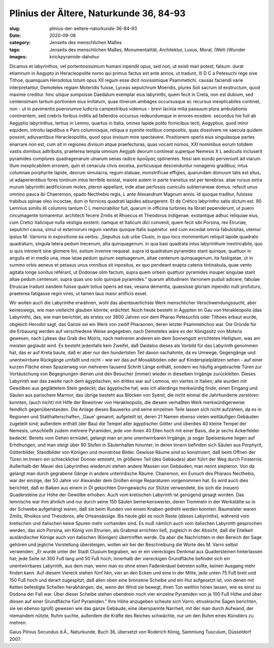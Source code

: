 Plinius der Ältere, Naturkunde 36, 84-93
========================================

:slug: plinius-der-aeltere-naturkunde-36-84-93
:date: 2020-09-08
:category: Jenseits des menschlichen Maßes
:tags: Jenseits des menschlichen Maßes, Monumentalität, Architektur, Luxus, Moral, (Welt-)Wunder
:images: knickpyramide-dahshur

.. class:: original

    Dicamus et labyrinthos, vel portentosissimum humani inpendii opus, sed non, ut existi mari potest, falsum. durat etiamnum in Aegypto in Heracleopolite nomo qui primus factus est ante annos, ut tradunt, III D C a Petesuchi rege sive Tithoe, quamquam Herodotus totum opus XII regum esse dicit novissimique Psammetichi. causas faciendi varie interpretantur, Demoteles regiam Moteridis fuisse, Lyceas sepulchrum Moeridis, plures Soli sacrum id exstructum, quod maxime creditur. hinc utique sumpsisse Daedalum exemplar eius labyrinthi, quem fecit in Creta, non est dubium, sed centensimam tantum portionem eius imitatum, quae itinerum ambages occursusque ac recursus inexplicabiles continet, non - ut in pavimentis puerorumve ludicris campestribus videmus - brevi lacinia milia passuum plura ambulationis continentem, sed crebris foribus inditis ad fallendos occursus redeundumque in errores eosdem. secundus hie fuit ab Aegyptio labyrinthus, tertius in Lemno, quartus in Italia, omnes lapide polito fornicibus tecti, Aegyptius, quod miror equidem, introitu lapidibus e Paro columnisque, reliqua e syenite molibus compositis, quas dissolvere ne saecula quidem possint, adiuvantibus Heracleopolitis, quod opus invisum mire spectavere. Positionem operis eius singulasque partes enarrare non est, cum sit in regiones divisum atque praefecturas, quas vocant nomos, XXI nominibus eorum totidem vastis domibus adtributis, praeterea templa omnium Aegypti deorum contineat superque Nemesis X L aediculis incluserit pyramides complures quadragenarum ulnarum senas radice άροΰρας optinentes. fessi iam eundo perveniunt ad viarum illum inexplicabilem errorem, quin et cenacula clivis excelsa, porticusque descenduntur nonagenis gradibus; intus columnae porphyrite lapide, deorum simulacra, regum statuae, monstrificae effigies, quarundam domuum talis est situs, ut adaperientibus fores tonitrum intus terribile existat, maiore autem in parte transitus est per tenebras. aliae rursus extra murum labyrinthi aedificiorum moles; pteron appellant, inde aliae perfossis cuniculis subterraneae domus. refecit unus omnino pauca ibi Chaeremon, spado Necthebis regis, L ante Alexandrum Magnum annis. id quoque traditur, fulsisse trabibus spinae oleo incoctae, dum in fornices quadrati lapides adsurgerent. Et de Crético labyrintho satis dictum est. 90 Lemnius similis illi columnis tantum C L memorabilior fuit, quarum in officina turbines ita librati pependerunt, ut puero circumagente tornarentur. architecti fecere Zmilis et Rhoecus et Theodorus indigenae. exstantque adhuc reliquiae eius, cum Cretici Italicique nulla vestigia exstent. namque et Italicum dici convenit, quem fecit sibi Porsina, rex Etruriae, sepulchri causa, simul ut externorum regum vanitas quoque Italis superetur. sed cum excedat omnia fabulositas, utemur ipsius M. Varronis in expositione ea verbis: „Sepultus sub urbe Clusio, in quo loco monimentum reliquit lapide quadrato quadraturn, singula latera pedum trecenum, alta quinquagenum. in qua basi quadrata intus labyrinthum inextricabile, quo si quis introierit sine glomere lini, exitum invenire nequeat. supra id quadratum pyramides stant quinque, quattuor in angulis et in medio una, imae latae pedum quinum septuagenum, altae centenum quinquagenum, ita fastigatae, ut in summo orbis aeneus et petasus unus omnibus sit inpositus, ex quo pendeant exapta catenis tintinabula, quae vento agitata longe sonitus référant, ut Dodonae olim factum, supra quem orbem quattuor pyramides insuper singulae stant altae pedum centenum. supra quas uno solo quinqué pyramides." quarum altitudinem Varronem puduit adicere; fabulae Etruscae tradunt eandem fuisse quam totius operis ad eas, vesana dementia, quaesisse gloriam inpendio nulli profuturo, praeterea fatigasse regni vires, ut tamen laus maior artificis esset.

.. class:: translation

    Wir wollen auch die Labyrinthe erwähnen, wohl das abenteuerlichste Werk menschlicher Verschwendungssucht, aber keineswegs, wie man vielleicht glauben könnte, erdichtet. Noch heute besteht in Ägypten im Gau von Herakleopolis (das Labyrinth), das, wie man berichtet, als erstes vor 3600 Jahren von dem Pharao Petesuchis oder Tithoes erbaut wurde, obgleich Herodot sagt, das Ganze sei ein Werk von zwölf Pharaonen, deren letzter Psammetichos war. Die Gründe für die Erbauung werden auf verschiedene Weise angegeben; nach Demoteles wäre es der Königssitz von Moteris gewesen, nach Lykeas das Grab des Moiris, nach mehreren anderen ein dem Sonnengott errichtetes Heiligtum, was am meisten geglaubt wird. Es besteht jedenfalls kein Zweifel, daß Daidalos dieses als Vorbild für das Labyrinth genommen hat, das er auf Kreta baute, daß er aber nur den hundertsten Teil davon nachahmte, da es Umwege, Gegengänge und unentwirrbare Rückgänge umfaßt und nicht - wie wir das auf Mosaikböden oder auf Kinderspielplätzen sehen - auf einer kurzen Fläche einen Spazierweg von mehreren tausend Schritt Länge enthält, sondern wo häufig angebrachte Türen zur Vortäuschung von Begegnungen dienen und den Besucher (immer) wieder in dieselben Irrgänge zurückleiten. Dieses Labyrinth war das zweite nach dem ägyptischen, ein drittes war auf Lemnos, ein viertes in Italien; alle wurden mit Gewölben aus geglättetem Stein gedeckt; das ägyptische hat, was ich allerdings merkwürdig finde, einen Eingang und Säulen aus parischem Marmor, das übrige besteht aus Blöcken von Syenit, die nicht einmal die Jahrhunderte zerstören konnten, (auch nicht) mit Hilfe der Bewohner von Herakleopolis, die diesem verhaßten Werk merkwürdigerweise feindlich gegenüberstanden. Die Anlage dieses Bauwerks und seine einzelnen Teile lassen sich nicht aufzählen, da es in Regionen und Statthalterschaften, ,Gaue' genannt, aufgeteilt ist, deren 21 Namen ebenso vielen weitläufigen Gebäuden zugeteilt sind; außerdem enthält (der Bau) die Tempel aller ägyptischer Götter und überdies 40 kleine Tempel der Nemesis, umschließt zudem mehrere Pyramiden, jede von ihnen 40 Ellen hoch mit einer Basis, die je sechs Ackerfelder bedeckt. Bereits vom Gehen ermüdet, gelangt man an jene unentwirrbaren Irrgänge; ja sogar Speiseräume liegen auf Erhöhungen, und man steigt über 90 Stufen in Säulenhallen hinunter; in deren Innern befinden sich Säulen aus Porphyrit, Götterbilder, Standbilder von Königen und monströse Bilder. Gewisse Räume sind so konstruiert, daß beim Offnen der Türen im Innern ein schrecklicher Donner entsteht, im größeren Teil (des Gebäudes) aber führt der Weg durch Finsternis. Außerhalb der Mauer des Labyrinthes wiederum stehen andere Massen von Gebäuden; man nennt siepteron. Von da gelangt man durch gegrabene Gänge in andere unterirdische Räume. Chairemon, ein Eunuch des Pharaos Necthebis, war der einzige, der 50 Jahre vor Alexander dem Großen einige Reparaturen vorgenommen hat. Es wird auch dies berichtet, daß er Balken aus einem in Öl gekochten Dorngewächs zur Stütze verwendete, bis sich die (neuen) Quadersteine zur Höhe der Gewölbe erhoben. Auch vom kretischen Labyrinth ist genügend gesagt worden. Das lemnische war ihm ähnlich und nur durch seine 150 Säulen bemerkenswerter, deren Trommeln in der Werkstätte so in der Schwebe aufgehängt waren, daß sie beim Runden von einem Knaben gedreht werden konnten. Baumeister waren Zmilis, Rhoikos und Theodoros, alle Ortsansässige. Bis heute gibt es noch Reste (dieses Labyrinths), während vom kretischen und italischen keine Spuren mehr vorhanden sind. Es muß nämlich auch vom italischen Labyrinth gesprochen werden, das sich Porsina, ein König von Etrurien, als Grabmal errichten ließ, zugleich in der Absicht, daß die Eitelkeit ausländischer Könige auch von italischen (Königen) übertroffen werde. Da aber die Nachrichten in den Bereich der Sage gehören und jegliche Vorstellung übersteigen, wollen wir bei der Beschreibung die Worte des M. Varro selbst verwenden: „Er wurde unter der Stadt Clusium begraben, wo er ein viereckiges Denkmal aus Quadersteinen hinterlassen hat; jede Seite ist 300 Fuß lang und 50 Fuß hoch; innerhalb der viereckigen Grundfläche befindet sich ein unentwirrbares Labyrinth, aus dem man, wenn man es ohne einen Fadenknäuel betreten sollte, keinen Ausgang mehr finden kann. Auf diesem Viereck stehen fünf hkn, vier an den Ecken und eine in der Mitte, jede unten 75 Fuß breit und 150 Fuß hoch und derart zugespitzt, daß allen oben eine bronzene Scheibe und ein Hut aufgesetzt ist, von denen mit Ketten befestigte Schellen herabhängen, die, wenn der Wind sie bewegt, ihren Ton weithin hören lassen, wie es einst zu Dodona der Fall war. Über dieser Scheibe stehen obendrein noch vier einzelne Pyramiden von je 100 Fuß Höhe und über diesen auf einer Grundfläche fünf Pyramiden." Ihre Höhe anzugeben scheute sich Varro; etruskische Sagen berichten, sie sei ebenso (groß) gewesen wie das ganze Gebäude; eine überspannte Narrheit, mit der man durch Aufwand, der niemandem nützte, Ruhm suchte, außerdem die Kräfte des Reiches schwächte, nur um den Ruhm eines Künstlers zu mehren.

.. class:: translation-source

    Gaius Plinius Secundus d.Ä., Naturkunde, Buch 36, übersetzt von Roderich König, Sammlung Tusculum, Düsseldorf 2007.
